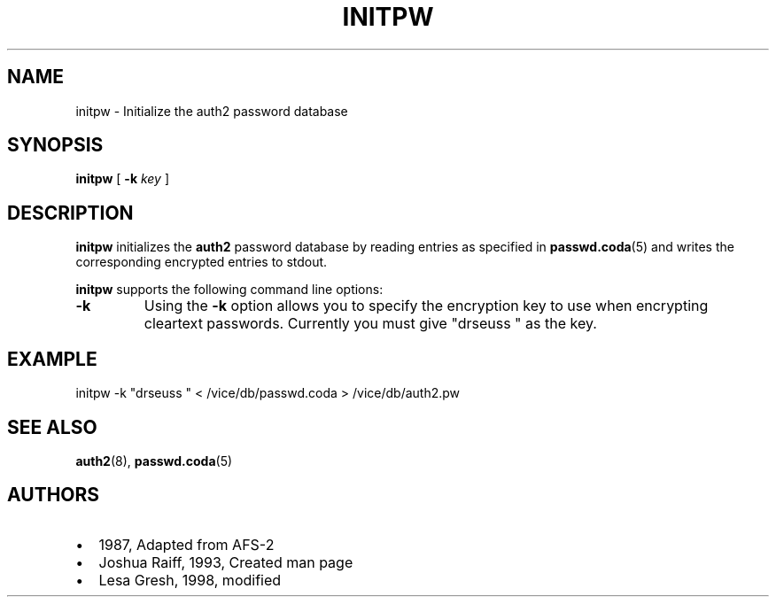 .TH "INITPW" "8" "25 April 2005" "Coda Distributed File System" ""

.SH NAME
initpw \- Initialize the auth2 password database
.SH SYNOPSIS

\fBinitpw\fR [ \fB-k \fIkey\fB\fR ]

.SH "DESCRIPTION"
.PP
\fBinitpw\fR initializes the \fBauth2\fR
password database by reading entries as specified in
\fBpasswd.coda\fR(5)
and writes the corresponding encrypted entries to stdout.
.PP
\fBinitpw\fR supports the following command line
options:
.TP
\fB-k\fR
Using the \fB-k\fR option allows you to specify
the encryption key to use when encrypting cleartext passwords.
Currently you must give "drseuss " as the key.
.SH "EXAMPLE"
.PP
initpw -k "drseuss " < /vice/db/passwd.coda >
/vice/db/auth2.pw
.SH "SEE ALSO"
.PP
\fBauth2\fR(8),
\fBpasswd.coda\fR(5)
.SH "AUTHORS"
.PP
.TP 0.2i
\(bu
1987, Adapted from AFS-2
.TP 0.2i
\(bu
Joshua Raiff, 1993, Created man page
.TP 0.2i
\(bu
Lesa Gresh, 1998, modified

